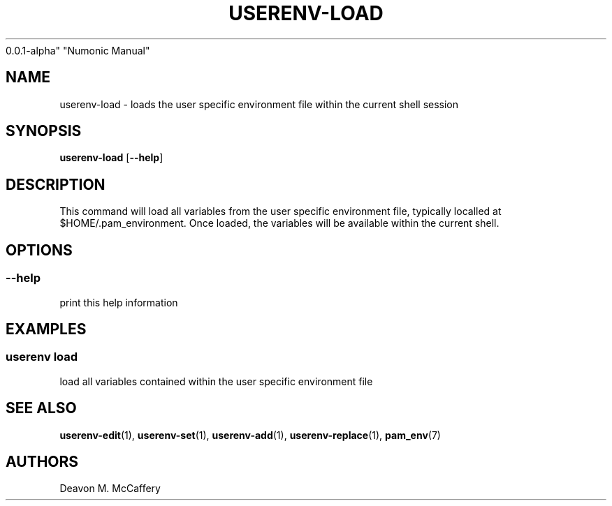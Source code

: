 .TH "USERENV-LOAD" "1" "November 18, 2021" "Numonic
0.0.1-alpha" "Numonic Manual"
.nh \" Turn off hyphenation by default.
.SH NAME
.PP
userenv-load - loads the user specific environment file within the
current shell session
.SH SYNOPSIS
.PP
\f[B]userenv-load\f[R] [\f[B]--help\f[R]]
.SH DESCRIPTION
.PP
This command will load all variables from the user specific environment
file, typically localled at $HOME/.pam_environment.
Once loaded, the variables will be available within the current shell.
.SH OPTIONS
.SS --help
.PP
print this help information
.SH EXAMPLES
.SS userenv load
.PP
load all variables contained within the user specific environment file
.SH SEE ALSO
.PP
\f[B]userenv-edit\f[R](1), \f[B]userenv-set\f[R](1),
\f[B]userenv-add\f[R](1), \f[B]userenv-replace\f[R](1),
\f[B]pam_env\f[R](7)
.SH AUTHORS
Deavon M. McCaffery
